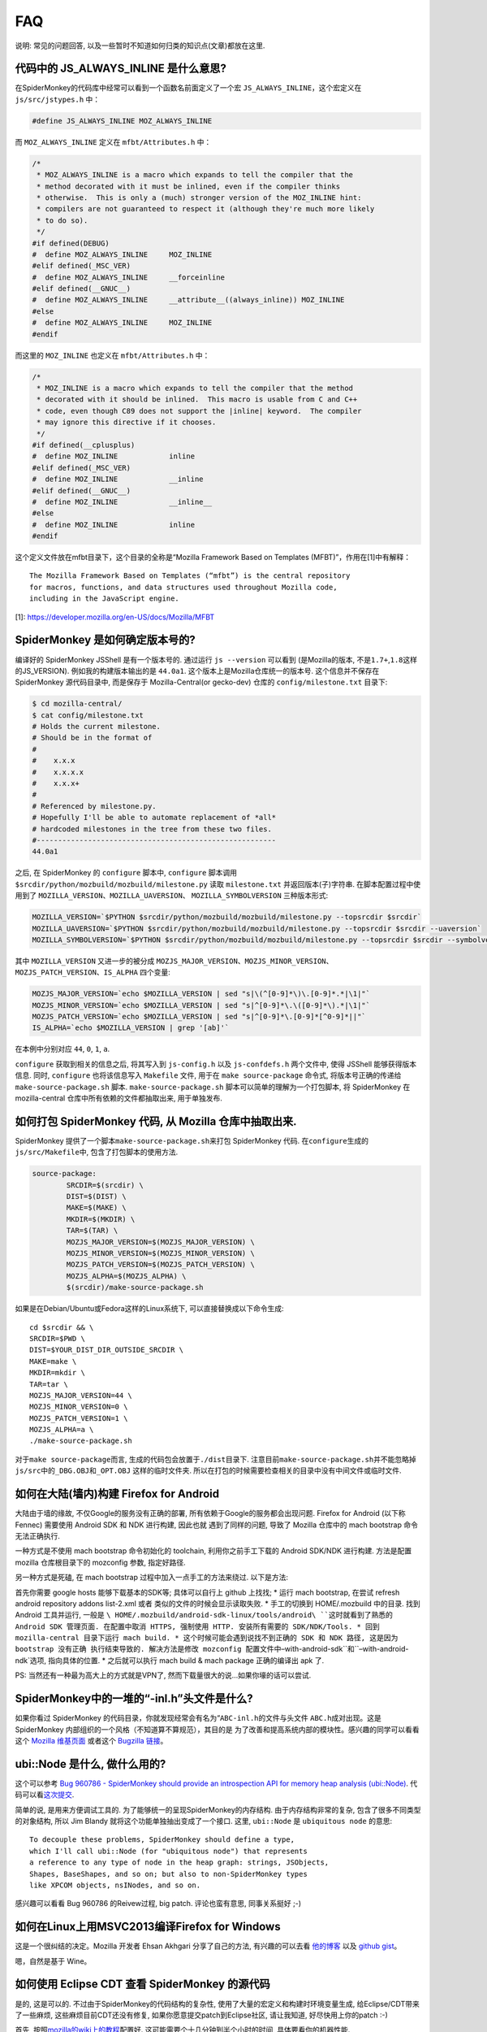 FAQ
===

说明: 常见的问题回答,
以及一些暂时不知道如何归类的知识点(文章)都放在这里.

代码中的 JS_ALWAYS_INLINE 是什么意思?
-------------------------------------

在SpiderMonkey的代码库中经常可以看到一个函数名前面定义了一个宏
``JS_ALWAYS_INLINE``\ ，这个宏定义在 ``js/src/jstypes.h`` 中：

.. code:: c

    #define JS_ALWAYS_INLINE MOZ_ALWAYS_INLINE

而 ``MOZ_ALWAYS_INLINE`` 定义在 ``mfbt/Attributes.h`` 中：

.. code:: c

    /*
     * MOZ_ALWAYS_INLINE is a macro which expands to tell the compiler that the
     * method decorated with it must be inlined, even if the compiler thinks
     * otherwise.  This is only a (much) stronger version of the MOZ_INLINE hint:
     * compilers are not guaranteed to respect it (although they're much more likely
     * to do so).
     */
    #if defined(DEBUG)
    #  define MOZ_ALWAYS_INLINE     MOZ_INLINE
    #elif defined(_MSC_VER)
    #  define MOZ_ALWAYS_INLINE     __forceinline
    #elif defined(__GNUC__)
    #  define MOZ_ALWAYS_INLINE     __attribute__((always_inline)) MOZ_INLINE
    #else
    #  define MOZ_ALWAYS_INLINE     MOZ_INLINE
    #endif

而这里的 ``MOZ_INLINE`` 也定义在 ``mfbt/Attributes.h`` 中：

.. code:: c

    /*
     * MOZ_INLINE is a macro which expands to tell the compiler that the method
     * decorated with it should be inlined.  This macro is usable from C and C++
     * code, even though C89 does not support the |inline| keyword.  The compiler
     * may ignore this directive if it chooses.
     */
    #if defined(__cplusplus)
    #  define MOZ_INLINE            inline
    #elif defined(_MSC_VER)
    #  define MOZ_INLINE            __inline
    #elif defined(__GNUC__)
    #  define MOZ_INLINE            __inline__
    #else
    #  define MOZ_INLINE            inline
    #endif

这个定义文件放在mfbt目录下，这个目录的全称是“Mozilla Framework Based on
Templates (MFBT)”，作用在[1]中有解释：

::

    The Mozilla Framework Based on Templates (“mfbt”) is the central repository
    for macros, functions, and data structures used throughout Mozilla code, 
    including in the JavaScript engine.

[1]: https://developer.mozilla.org/en-US/docs/Mozilla/MFBT

SpiderMonkey 是如何确定版本号的?
--------------------------------

编译好的 SpiderMonkey JSShell 是有一个版本号的. 通过运行
``js --version`` 可以看到 (是Mozilla的版本,
不是\ ``1.7+``,\ ``1.8``\ 这样的JS_VERSION). 例如我的构建版本输出的是
``44.0a1``. 这个版本上是Mozilla仓库统一的版本号. 这个信息并不保存在
SpiderMonkey 源代码目录中, 而是保存于 Mozilla-Central(or gecko-dev)
仓库的 ``config/milestone.txt`` 目录下:

.. code:: bash

    $ cd mozilla-central/
    $ cat config/milestone.txt
    # Holds the current milestone.
    # Should be in the format of
    #
    #    x.x.x
    #    x.x.x.x
    #    x.x.x+
    #
    # Referenced by milestone.py.
    # Hopefully I'll be able to automate replacement of *all*
    # hardcoded milestones in the tree from these two files.
    #--------------------------------------------------------
    44.0a1

之后, 在 SpiderMonkey 的 ``configure`` 脚本中, ``configure`` 脚本调用
``$srcdir/python/mozbuild/mozbuild/milestone.py`` 读取 ``milestone.txt``
并返回版本(子)字符串. 在脚本配置过程中使用到了
``MOZILLA_VERSION``\ 、\ ``MOZILLA_UAVERSION``\ 、
``MOZILLA_SYMBOLVERSION`` 三种版本形式:

.. code:: bash

    MOZILLA_VERSION=`$PYTHON $srcdir/python/mozbuild/mozbuild/milestone.py --topsrcdir $srcdir`
    MOZILLA_UAVERSION=`$PYTHON $srcdir/python/mozbuild/mozbuild/milestone.py --topsrcdir $srcdir --uaversion`
    MOZILLA_SYMBOLVERSION=`$PYTHON $srcdir/python/mozbuild/mozbuild/milestone.py --topsrcdir $srcdir --symbolversion`

其中 ``MOZILLA_VERSION`` 又进一步的被分成
``MOZJS_MAJOR_VERSION``\ 、\ ``MOZJS_MINOR_VERSION``\ 、
``MOZJS_PATCH_VERSION``\ 、\ ``IS_ALPHA`` 四个变量:

.. code:: bash

    MOZJS_MAJOR_VERSION=`echo $MOZILLA_VERSION | sed "s|\(^[0-9]*\)\.[0-9]*.*|\1|"`
    MOZJS_MINOR_VERSION=`echo $MOZILLA_VERSION | sed "s|^[0-9]*\.\([0-9]*\).*|\1|"`
    MOZJS_PATCH_VERSION=`echo $MOZILLA_VERSION | sed "s|^[0-9]*\.[0-9]*[^0-9]*||"`
    IS_ALPHA=`echo $MOZILLA_VERSION | grep '[ab]'`

在本例中分别对应 ``44``, ``0``, ``1``, ``a``.

``configure`` 获取到相关的信息之后, 将其写入到 ``js-config.h`` 以及
``js-confdefs.h`` 两个文件中, 使得 JSShell 能够获得版本信息. 同时,
``configure`` 也将该信息写入 ``Makefile`` 文件, 用于在
``make source-package`` 命令式, 将版本号正确的传递给
``make-source-package.sh`` 脚本. ``make-source-package.sh``
脚本可以简单的理解为一个打包脚本, 将 SpiderMonkey 在 mozilla-central
仓库中所有依赖的文件都抽取出来, 用于单独发布.

如何打包 SpiderMonkey 代码, 从 Mozilla 仓库中抽取出来.
------------------------------------------------------

SpiderMonkey 提供了一个脚本\ ``make-source-package.sh``\ 来打包
SpiderMonkey 代码. 在\ ``configure``\ 生成的\ ``js/src/Makefile``\ 中,
包含了打包脚本的使用方法.

.. code:: makefile

    source-package:
            SRCDIR=$(srcdir) \
            DIST=$(DIST) \
            MAKE=$(MAKE) \
            MKDIR=$(MKDIR) \
            TAR=$(TAR) \
            MOZJS_MAJOR_VERSION=$(MOZJS_MAJOR_VERSION) \
            MOZJS_MINOR_VERSION=$(MOZJS_MINOR_VERSION) \
            MOZJS_PATCH_VERSION=$(MOZJS_PATCH_VERSION) \
            MOZJS_ALPHA=$(MOZJS_ALPHA) \
            $(srcdir)/make-source-package.sh

如果是在Debian/Ubuntu或Fedora这样的Linux系统下,
可以直接替换成以下命令生成:

::

    cd $srcdir && \
    SRCDIR=$PWD \
    DIST=$YOUR_DIST_DIR_OUTSIDE_SRCDIR \
    MAKE=make \
    MKDIR=mkdir \
    TAR=tar \
    MOZJS_MAJOR_VERSION=44 \
    MOZJS_MINOR_VERSION=0 \
    MOZJS_PATCH_VERSION=1 \
    MOZJS_ALPHA=a \
    ./make-source-package.sh

对于\ ``make source-package``\ 而言,
生成的代码包会放置于\ ``./dist``\ 目录下.
注意目前\ ``make-source-package.sh``\ 并不能忽略掉\ ``js/src``\ 中的\ ``_DBG.OBJ``\ 和\ ``_OPT.OBJ``
这样的临时文件夹.
所以在打包的时候需要检查相关的目录中没有中间文件或临时文件.

如何在大陆(墙内)构建 Firefox for Android
----------------------------------------

大陆由于墙的缘故, 不仅Google的服务没有正确的部署,
所有依赖于Google的服务都会出现问题. Firefox for Android (以下称 Fennec)
需要使用 Android SDK 和 NDK 进行构建, 因此也就 遇到了同样的问题, 导致了
Mozilla 仓库中的 mach bootstrap 命令无法正确执行.

一种方式是不使用 mach bootstrap 命令初始化的 toolchain,
利用你之前手工下载的 Android SDK/NDK 进行构建. 方法是配置 mozilla
仓库根目录下的 mozconfig 参数, 指定好路径.

另一种方式是死磕, 在 mach bootstrap 过程中加入一点手工的方法来绕过.
以下是方法:

首先你需要 google hosts 能够下载基本的SDK等; 具体可以自行上 github
上找找; \* 运行 mach bootstrap, 在尝试 refresh android repository addons
list-2.xml 或者 类似的文件的时候会显示读取失败. \* 手工的切换到
HOME/.mozbuild 中的目录. 找到 Android 工具并运行, 一般是 ``\ HOME/.mozbuild/android-sdk-linux/tools/android\ ``这时就看到了熟悉的 Android SDK 管理页面. 在配置中取消 HTTPS, 强制使用 HTTP. 安装所有需要的 SDK/NDK/Tools. * 回到 mozilla-central 目录下运行 mach build. * 这个时候可能会遇到说找不到正确的 SDK 和 NDK 路径, 这是因为 bootstrap 没有正确 执行结束导致的. 解决方法是修改 mozconfig 配置文件中``–with-android-sdk``和``–with-android-ndk`选项,
指向具体的位置. \* 之后就可以执行 mach build & mach package 正确的编译出
apk 了.

PS: 当然还有一种最为高大上的方式就是VPN了,
然而下载量很大的说…如果你壕的话可以尝试.

SpiderMonkey中的一堆的“-inl.h”头文件是什么?
-------------------------------------------

如果你看过 SpiderMonkey
的代码目录，你就发现经常会有名为“\ ``ABC-inl.h``\ 的文件与头文件
``ABC.h``\ 成对出现。这是 SpiderMonkey
内部组织的一个风格（不知道算不算规范），其目的是
为了改善和提高系统内部的模块性。感兴趣的同学可以看看这个 `Mozilla
维基页面 <https://wiki.mozilla.org/JS_engine_modularization>`__ 或者这个
`Bugzilla
链接 <https://bugzilla.mozilla.org/show_bug.cgi?id=653057>`__\ 。

ubi::Node 是什么, 做什么用的?
-----------------------------

这个可以参考 `Bug 960786 - SpiderMonkey should provide an introspection
API for memory heap analysis
(ubi::Node) <https://bugzilla.mozilla.org/show_bug.cgi?id=960786>`__.
代码可以看\ `这次提交 <https://hg.mozilla.org/mozilla-central/rev/3d405f960e94>`__.

简单的说, 是用来方便调试工具的.
为了能够统一的呈现SpiderMonkey的内存结构. 由于内存结构非常的复杂,
包含了很多不同类型的对象结构, 所以 Jim Blandy
就将这个功能单独抽出变成了一个接口. 这里, ``ubi::Node`` 是
``ubiquitous node`` 的意思:

::

    To decouple these problems, SpiderMonkey should define a type,
    which I'll call ubi::Node (for "ubiquitous node") that represents
    a reference to any type of node in the heap graph: strings, JSObjects,
    Shapes, BaseShapes, and so on; but also to non-SpiderMonkey types
    like XPCOM objects, nsINodes, and so on.

感兴趣可以看看 Bug 960786 的Reivew过程, big patch. 评论也蛮有意思,
同事关系挺好 ;-)

如何在Linux上用MSVC2013编译Firefox for Windows
----------------------------------------------

这是一个很纠结的决定。Mozilla 开发者 Ehsan Akhgari 分享了自己的方法,
有兴趣的可以去看
`他的博客 <http://ehsanakhgari.org/blog/2015-01-23/running-microsoft-visual-c-2013-under-wine-on-linux>`__
以及 `github gist <https://github.com/ehsan/msvc2013onwine>`__\ 。

嗯，自然是基于 Wine。

如何使用 Eclipse CDT 查看 SpiderMonkey 的源代码
-----------------------------------------------

是的, 这是可以的. 不过由于SpiderMonkey的代码结构的复杂性,
使用了大量的宏定义和构建时环境变量生成, 给Eclipse/CDT带来了一些麻烦,
这些麻烦目前CDT还没有修复, 如果你愿意提交patch到Eclipse社区, 请让我知道,
好尽快用上你的patch :-)

首先,
按照\ `mozilla的wiki上的教程 <https://developer.mozilla.org/en-US/docs/Mozilla/Projects/SpiderMonkey/Setting_up_CDT_to_work_on_SpiderMonkey>`__\ 配置好.
这可能需要个十几分钟到半个小时的时间, 具体要看你的机器性能.

然后, 在项目的属性页面中(选中项目, ``Alt+Enter``), 在Build属性中,
添加一些路径. 比如 ``mfbt`` 对应的路径 Eclipse 目前还找不到,
需要到对应的OBJ目录下的\ ``dist/include/mozilla`` 下去寻找.
其它找不到的内容, 可以参照\ ``mfbt``\ 的方法, 一个一个的添加进去即可.

JS 和 js 的 namespace 有差异?
-----------------------------

Mozilla SpiderMonkey 中有两个不同的 namespace: JS 和 js。JS
名字空间用来存放公开的函数和类型名称。类似 JSXXX、jsXXX、JS_XXX
的函数和类型名都应该放在这个名字空间中；js
名字空间用来保存私有的函数和对象。

SpiderMonkey的这两个名字空间用大小写进行区分，带来的最大的不方便，就是用搜索引擎搜索的时候无法找到相关的说明。以前想找这两个名字空间的区别，搜索了半天都找不到相关的网页。

具体可以参考\ `这里 <https://wiki.mozilla.org/JavaScript:SpiderMonkey:C%2B%2B_Coding_Style>`__

IonMonkey 是什么时候并入 Firefox 的?
------------------------------------

是2012年9月份进入主分支的, 当时的 Firefox 版本号是 18. 当时的模块负责人
David Anderson
写了\ `一篇博客 <https://blog.mozilla.org/javascript/2012/09/12/ionmonkey-in-firefox-18/>`__\ 介绍了IonMonkey的基本情况.
如果想看中文版,
可以看\ `编译路漫漫的翻译版 <http://hellocompiler.com/archives/322>`__

Baseline Compiler 是什么时候并入 SpiderMonkey 的?
-------------------------------------------------

是2013年4月份进入主分支的, 跟IonMonkey共享了很多的模块.
在Mozilla博客上可以找到\ `介绍Baseline实现的博客 <http://blog.mozilla.org/javascript/2013/04/05/the-baseline-compiler-has-landed/>`__.
如果想看中文版,
可以去看\ `编译路漫漫的翻译版 <http://hellocompiler.com/archives/580>`__.

TraceMonkey 是什么时候从 SpiderMonkey 中移除的
----------------------------------------------

2008年左右加入到Firefox/SpiderMonkey中的Trace-based
JIT引擎TraceMonkey，2011年10月份的时候被默认禁用（bug
697666），11月份的时候已经被David Anderson从Mozilla-Central中移除了（bug
698201）。感情深入阅读可以去参考\ `编译路漫漫的相关博客 <http://hellocompiler.com/archives/407>`__.

如何得到SpiderMonkey引擎的字节码（bytecode）
--------------------------------------------

最简单的方法是用\ `SpiderMonkey <https://wiki.mozilla.org/JavaScript:New_to_SpiderMonkey>`__\ 自带的\ `jsshell <https://developer.mozilla.org/en-US/docs/SpiderMonkey/Introduction_to_the_JavaScript_shell>`__\ 工具。使用debug模式编译之后，通过“-D”参数就可以获得JavaScript脚本对应的bytecode了。示例（假设你编译的目录是build-debug）：

::

    cd mozilla-central/js/src
    ./build-debug/js -D tests/js1_8_5/shell.js

得到的结果如下：

    — SCRIPT tests/js1_8_5/shell.js:1 — 00000: 10 getgname “version”
    {“interp”: 1} 00005: 10 typeof {“interp”: 1} 00006: 10 string
    “undefined” {“interp”: 1} 00011: 10 ne {“interp”: 1} 00012: 10 ifeq
    32 (+20) {} 00017: 12 callgname “version” {“interp”: 1} 00022: 12
    undefined {“interp”: 1} 00023: 12 notearg {“interp”: 1} 00024: 12
    uint16 185 {“interp”: 1} 00027: 12 notearg {“interp”: 1} 00028: 12
    call 1 {“interp”: 1} 00031: 12 pop {“interp”: 1} 00032: 12 stop
    {“interp”: 1} — END SCRIPT tests/js1_8_5/shell.js:1 —

注意只有debug模式才会输出，release/optimize模式的jsshell会忽略该选项。

可以通过Mozilla的wiki学习如何\ `下载 <https://developer.mozilla.org/en-US/docs/SpiderMonkey/Getting_SpiderMonkey_source_code>`__\ 和\ `编译 <https://developer.mozilla.org/en-US/docs/SpiderMonkey/Build_Documentation>`__\ 源代码。

SpiderMonkey 代码注释中的常见缩写有哪些
---------------------------------------

N.B.: nota bene，注意; 不是牛B :)

NYI: Not Yet Implemented，尚未实现；

i.e.: id est，就是；

e.g.: exempli gratia，例如；

XXX: 代码需要改进；(这个往往搜索引擎搜不到 >_<)

FIXME: 代码需要改进，可能存在bug，需要修复；

TODO: 有功能待添加。

SpiderMonkey (Firefox) 是如何管理内存的?
----------------------------------------

这个比较复杂. 在不考虑 e10s 的情况下, Firefox
浏览器内部的内存管理是基于”Compartment”的.

提出这个概念的背景, 是 Firefox 既是一个单进程多线程的架构, 又支持多 Tab
页面浏览. 这就导致了不同的网页的内容出现在同一个虚拟地址空间中. Firefox
3.5 之前的内存组织方式 是一视同仁的散布在堆中. 这样如果 Firefox
有内存方面的漏洞, 导致恶意页面可以访问到
敏感页面(例如银行支付页面)的内存信息, 就悲剧了.
性能上使得页面浏览的时候无法利用 缓存访问的局部性, Cache Miss
高一点点对于软件的速度影响是很可观的(1).

于是 Mozilla 把单个进程的堆, 以网页为单位分成了子堆,
在浏览器的内部实现了一套隔离和 通信机制. 你可以认为 Mozilla
把操作系统对于进程所做的工作, 在线程的层次上做了一层实现.
具体的实现原理和示意图可以参考 `Andreas Gal
的博客 <http://andreasgal.com/2010/10/13/compartments/>`__,
`MDN的介绍 <https://developer.mozilla.org/en-US/docs/SpiderMonkey/SpiderMonkey_compartments>`__,
或者直接看\ `论文《Compartmental memory management in a modern web
browser》 <http://ssllab.org/~nsf/files/memory_management.pdf>`__.

SpiderMonkey 内部如何表示字符串
-------------------------------

简单说使用的 String Atom 技巧. 在SpiderMonkey的代码中经常能够看到 JSAtom
这一个数据结构。它并不是定义在 js/src/jsatom.h
中，而是在js/src/vm/String.h中。
SpiderMonkey为了能够快速的实现字符串的复制、比较操作，使用了一系列的C++对象。具体实现在
`String.h的注释 <https://dxr.mozilla.org/mozilla-central/source/js/src/vm/String.h#44>`__
中有描述.

PS: `Mozilla DXR <https://dxr.mozilla.org/>`__
是一个比较不错的在线代码阅读网站, 虽然可能偶尔有 bug,
日常使用的搜索的功能使用起来还不错.

使用GDB调试 SpiderMonkey 有没有什么工具或者技巧?
------------------------------------------------

这个我也还在摸索中. 首先 `Hacking
Tips <https://developer.mozilla.org/en-US/docs/Mozilla/Projects/SpiderMonkey/Hacking_Tips>`__
里面提供了不少的 hacking 技巧.
需要多练习几次才能熟练(那个时候你就是debug高手了哦:P);
其次可以使用“pretty-printer”来美化JIT中的输出, 使用方法和介绍可以看
`JS邮件列表贴出来的介绍 <https://lists.mozilla.org/pipermail/dev-tech-js-engine-internals/2012-December/000880.html>`__;
最后, `HelloGCC <http://hellogcc.org>`__ 组织发起的
`《100个GDB小技巧》 <https://github.com/hellogcc/100-gdb-tips>`__
也值得尝试一下(利益相关: 作者是HelloGCC组织者之一 :P).

SpiderMonkey 默认有多少个线程, 是怎么确定的线程数量的?
------------------------------------------------------

SpiderMonkey 默认是多线程的, 线程数量公式是 ``NCPU + M``. 其中 NCPU
是你的机器的虚拟CPU核心数, 假设你是4核CPU, 同时开了超线程(HT), 那么
``cat /proc/cpuinfo`` 看到的就是 8 个 core, 那么这里的 NCPU == 8. M
是一个经验值, 目前被指定为 4.

如果对于其具体实现感兴趣, 可以看看 ``HelperThread.cpp``,
目前的实现放在这个文件中.

如何调整CDT中的缩进格式以符合 SpiderMonkey 的规范?
--------------------------------------------------

Eclipse/CDT 中的代码模板默认使用Tab缩进. 可以很方便的修改成空格缩进: 在
Eclipse 的 Preference 中选择 C/C++ -> Code Style -> Formatter,
点击“编辑(Edit)”按钮, 在新窗口的下来菜单中选择“Space Only”, 并修改
profile 的题目(系统自带的profile不允许修改), 另存为. OK.

可以参考以下链接:

http://www.dotkam.com/2007/03/21/changing-tabs-to-spaces-in-eclipse/

http://eclipsesource.com/blogs/2013/07/09/invisible-chaos-mastering-white-spaces-in-eclipse/
